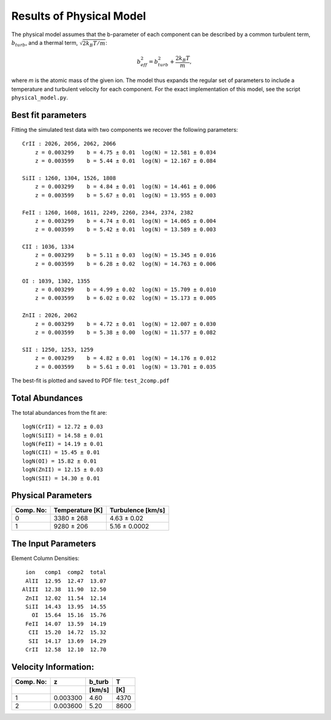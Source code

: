 =========================
Results of Physical Model
=========================

The physical model assumes that the b-parameter of each component
can be described by a common turbulent term, :math:`b_{turb}`, and
a thermal term, :math:`\sqrt{2 k_B T / m}`:

    .. math:: b_{eff}^2 = b_{turb}^2 + \frac{2 k_B T}{m} ,

where *m* is the atomic mass of the given ion.
The model thus expands the regular set of parameters to include
a temperature and turbulent velocity for each component.
For the exact implementation of this model, see the script
``physical_model.py``.

Best fit parameters
-------------------

Fitting the simulated test data with two components we recover
the following parameters::

    CrII : 2026, 2056, 2062, 2066
        z = 0.003299    b = 4.75 ± 0.01  log(N) = 12.581 ± 0.034
        z = 0.003599    b = 5.44 ± 0.01  log(N) = 12.167 ± 0.084

    SiII : 1260, 1304, 1526, 1808
        z = 0.003299    b = 4.84 ± 0.01  log(N) = 14.461 ± 0.006
        z = 0.003599    b = 5.67 ± 0.01  log(N) = 13.955 ± 0.003

    FeII : 1260, 1608, 1611, 2249, 2260, 2344, 2374, 2382
        z = 0.003299    b = 4.74 ± 0.01  log(N) = 14.065 ± 0.004
        z = 0.003599    b = 5.42 ± 0.01  log(N) = 13.589 ± 0.003

    CII : 1036, 1334
        z = 0.003299    b = 5.11 ± 0.03  log(N) = 15.345 ± 0.016
        z = 0.003599    b = 6.28 ± 0.02  log(N) = 14.763 ± 0.006

    OI : 1039, 1302, 1355
        z = 0.003299    b = 4.99 ± 0.02  log(N) = 15.709 ± 0.010
        z = 0.003599    b = 6.02 ± 0.02  log(N) = 15.173 ± 0.005

    ZnII : 2026, 2062
        z = 0.003299    b = 4.72 ± 0.01  log(N) = 12.007 ± 0.030
        z = 0.003599    b = 5.38 ± 0.00  log(N) = 11.577 ± 0.082

    SII : 1250, 1253, 1259
        z = 0.003299    b = 4.82 ± 0.01  log(N) = 14.176 ± 0.012
        z = 0.003599    b = 5.61 ± 0.01  log(N) = 13.701 ± 0.035

The best-fit is plotted and saved to PDF file:  ``test_2comp.pdf``


Total Abundances
----------------

The total abundances from the fit are::

    logN(CrII) = 12.72 ± 0.03
    logN(SiII) = 14.58 ± 0.01
    logN(FeII) = 14.19 ± 0.01
    logN(CII) = 15.45 ± 0.01
    logN(OI) = 15.82 ± 0.01
    logN(ZnII) = 12.15 ± 0.03
    logN(SII) = 14.30 ± 0.01


Physical Parameters
-------------------

+------------+----------------------+----------------------+
| Comp. No:  |   Temperature [K]    |   Turbulence [km/s]  |
+============+======================+======================+
|  0         |     3380 ± 268       |      4.63 ± 0.02     |
+------------+----------------------+----------------------+
|  1         |     9280 ± 206       |      5.16 ± 0.0002   |
+------------+----------------------+----------------------+



The Input Parameters
--------------------

Element Column Densities::

     ion   comp1  comp2  total
     AlII  12.95  12.47  13.07
    AlIII  12.38  11.90  12.50
     ZnII  12.02  11.54  12.14
     SiII  14.43  13.95  14.55
       OI  15.64  15.16  15.76
     FeII  14.07  13.59  14.19
      CII  15.20  14.72  15.32
      SII  14.17  13.69  14.29
     CrII  12.58  12.10  12.70


Velocity Information:
---------------------

+----------+----------+---------+---------+
|Comp. No: | z        | b_turb  |   T     |
+----------+----------+---------+---------+
|          |          | [km/s]  |   [K]   |
+==========+==========+=========+=========+
| 1        | 0.003300 |  4.60   |  4370   |
+----------+----------+---------+---------+
| 2        | 0.003600 |  5.20   |  8600   |
+----------+----------+---------+---------+
